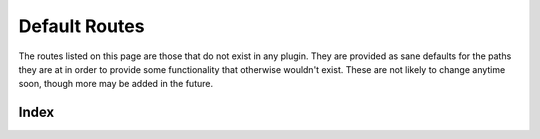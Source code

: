 Default Routes
==============

The routes listed on this page are those that do not exist in any plugin. They
are provided as sane defaults for the paths they are at in order to provide
some functionality that otherwise wouldn't exist. These are not likely to
change anytime soon, though more may be added in the future.

.. _cheshire-default-routes-index:

Index
-----

.. http:get:: /

   The name and version of the engine.

   **Example request**:

   .. sourcecode:: http

      GET / HTTP/1.1
      Host: example.com
      Accept: application/json, text/javascript

   **Example response**:

   .. sourcecode:: http

      HTTP/1.1 200 OK
      Content-Type: application/json
      {
         'id': 'Wonderland Scoring Engine',
         'version': 0.9
      }

   **Requires Authentication**: No

   **Allowed Roles**: Administrator, Organizer, Attacker, Team, Anonymous

   **URL Parameters**:
      *There are no URL parameters for this interface.*

   **Required JSON Parameters**:
      *No JSON parameters are required for this interface.*

   **Optional JSON Parameters**:
      *No optional JSON parameters are allowed for this interface.*

   **Forbidden JSON Parameters**:
      *No JSON parameters are forbidden for this interface.*

   **Exceptions**:
      * *IllegalParameter*: You submitted parameters with your GET request.
        Parameters are not allowed on this interface.
